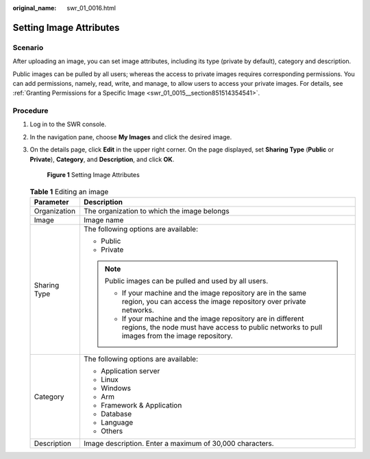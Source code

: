 :original_name: swr_01_0016.html

.. _swr_01_0016:

Setting Image Attributes
========================

Scenario
--------

After uploading an image, you can set image attributes, including its type (private by default), category and description.

Public images can be pulled by all users; whereas the access to private images requires corresponding permissions. You can add permissions, namely, read, write, and manage, to allow users to access your private images. For details, see :ref:`Granting Permissions for a Specific Image <swr_01_0015__section851514354541>`.

Procedure
---------

#. Log in to the SWR console.

#. In the navigation pane, choose **My Images** and click the desired image.

#. On the details page, click **Edit** in the upper right corner. On the page displayed, set **Sharing Type** (**Public** or **Private**), **Category**, and **Description**, and click **OK**.


   .. figure:: /_static/images/en-us_image_0000001154760600.png
      :alt: **Figure 1** Setting Image Attributes

      **Figure 1** Setting Image Attributes

   .. table:: **Table 1** Editing an image

      +-----------------------------------+-----------------------------------------------------------------------------------------------------------------------------------------------------------------+
      | Parameter                         | Description                                                                                                                                                     |
      +===================================+=================================================================================================================================================================+
      | Organization                      | The organization to which the image belongs                                                                                                                     |
      +-----------------------------------+-----------------------------------------------------------------------------------------------------------------------------------------------------------------+
      | Image                             | Image name                                                                                                                                                      |
      +-----------------------------------+-----------------------------------------------------------------------------------------------------------------------------------------------------------------+
      | Sharing Type                      | The following options are available:                                                                                                                            |
      |                                   |                                                                                                                                                                 |
      |                                   | -  Public                                                                                                                                                       |
      |                                   | -  Private                                                                                                                                                      |
      |                                   |                                                                                                                                                                 |
      |                                   | .. note::                                                                                                                                                       |
      |                                   |                                                                                                                                                                 |
      |                                   |    Public images can be pulled and used by all users.                                                                                                           |
      |                                   |                                                                                                                                                                 |
      |                                   |    -  If your machine and the image repository are in the same region, you can access the image repository over private networks.                               |
      |                                   |    -  If your machine and the image repository are in different regions, the node must have access to public networks to pull images from the image repository. |
      +-----------------------------------+-----------------------------------------------------------------------------------------------------------------------------------------------------------------+
      | Category                          | The following options are available:                                                                                                                            |
      |                                   |                                                                                                                                                                 |
      |                                   | -  Application server                                                                                                                                           |
      |                                   | -  Linux                                                                                                                                                        |
      |                                   | -  Windows                                                                                                                                                      |
      |                                   | -  Arm                                                                                                                                                          |
      |                                   | -  Framework & Application                                                                                                                                      |
      |                                   | -  Database                                                                                                                                                     |
      |                                   | -  Language                                                                                                                                                     |
      |                                   | -  Others                                                                                                                                                       |
      +-----------------------------------+-----------------------------------------------------------------------------------------------------------------------------------------------------------------+
      | Description                       | Image description. Enter a maximum of 30,000 characters.                                                                                                        |
      +-----------------------------------+-----------------------------------------------------------------------------------------------------------------------------------------------------------------+
